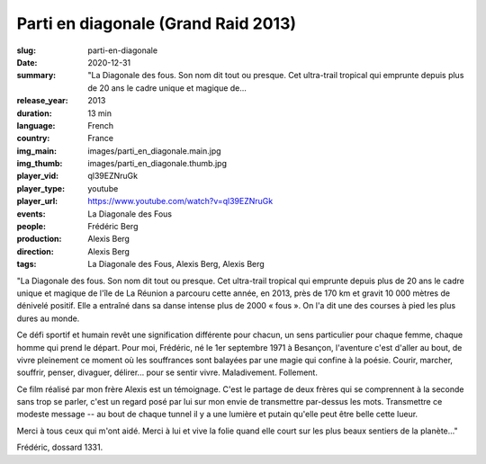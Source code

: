 Parti en diagonale (Grand Raid 2013)
####################################

:slug: parti-en-diagonale
:date: 2020-12-31
:summary: "La Diagonale des fous. Son nom dit tout ou presque. Cet ultra-trail tropical qui emprunte depuis plus de 20 ans le cadre unique et magique de...
:release_year: 2013
:duration: 13 min
:language: French
:country: France
:img_main: images/parti_en_diagonale.main.jpg
:img_thumb: images/parti_en_diagonale.thumb.jpg
:player_vid: ql39EZNruGk
:player_type: youtube
:player_url: https://www.youtube.com/watch?v=ql39EZNruGk
:events: La Diagonale des Fous
:people: Frédéric Berg
:production: Alexis Berg
:direction: Alexis Berg
:tags: La Diagonale des Fous, Alexis Berg, Alexis Berg

"La Diagonale des fous. Son nom dit tout ou presque. Cet ultra-trail tropical qui emprunte depuis plus de 20 ans le cadre unique et magique de l'île de La Réunion a parcouru cette année, en 2013, près de 170 km et gravit 10 000 mètres de dénivelé positif. Elle a entraîné dans sa danse intense plus de 2000 « fous ». On l'a dit une des courses à pied les plus dures au monde. 

Ce défi sportif et humain revêt une signification différente pour chacun, un sens particulier pour chaque femme, chaque homme qui prend le départ. Pour moi, Frédéric, né le 1er septembre 1971 à Besançon, l'aventure c'est d'aller au bout, de vivre pleinement ce moment où les souffrances sont balayées par une magie qui confine à la poésie. Courir, marcher, souffrir, penser, divaguer, délirer... pour se sentir vivre. Maladivement. Follement. 

Ce film réalisé par mon frère Alexis est un témoignage. C'est le partage de deux frères qui se comprennent à la seconde sans trop se parler, c'est un regard posé par lui sur mon envie de transmettre par-dessus les mots. Transmettre ce modeste message  -- au bout de chaque tunnel il y a une lumière et putain qu'elle peut être belle cette lueur.

Merci à tous ceux qui m'ont aidé. Merci à lui et vive la folie quand elle court sur les plus beaux sentiers de la planète..."

Frédéric, dossard 1331.
